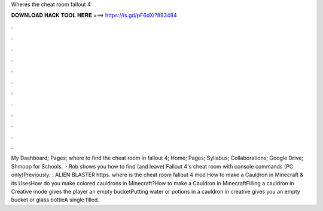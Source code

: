 Wheres the cheat room fallout 4

𝐃𝐎𝐖𝐍𝐋𝐎𝐀𝐃 𝐇𝐀𝐂𝐊 𝐓𝐎𝐎𝐋 𝐇𝐄𝐑𝐄 ===> https://is.gd/pF6dXi?883484

.

.

.

.

.

.

.

.

.

.

.

.

My Dashboard; Pages; where to find the cheat room in fallout 4; Home; Pages; Syllabus; Collaborations; Google Drive; Shmoop for Schools.  · Rob shows you how to find (and leave) Fallout 4's cheat room with console commands (PC only)Previously: : ALIEN BLASTER https. where is the cheat room fallout 4 mod How to make a Cauldron in Minecraft & its UsesHow do you make colored cauldrons in Minecraft?How to make a Cauldron in MinecraftFilling a cauldron in Creative mode gives the player an empty bucketPutting water or potions in a cauldron in creative gives you an empty bucket or glass bottleA single filled.